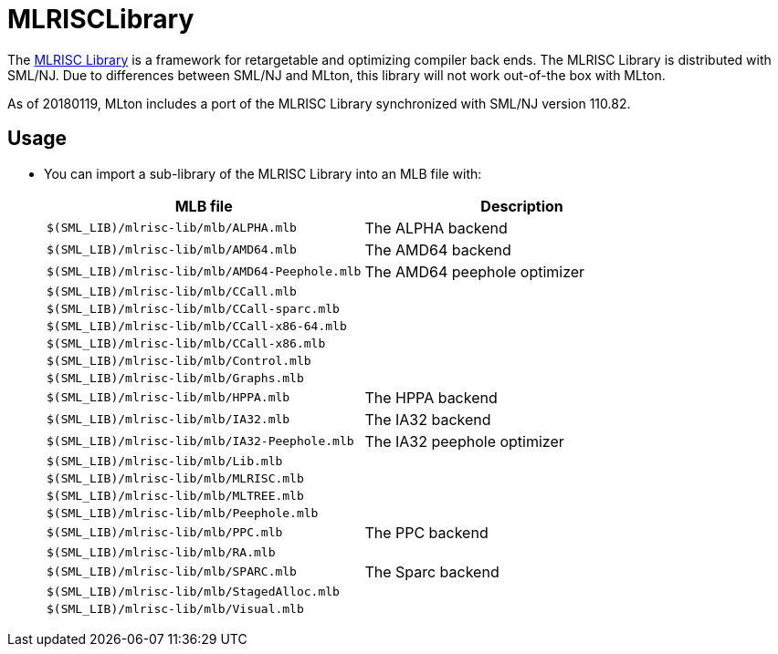 MLRISCLibrary
=============

The http://www.cs.nyu.edu/leunga/www/MLRISC/Doc/html/index.html[MLRISC
Library] is a framework for retargetable and optimizing compiler back
ends.  The MLRISC Library is distributed with SML/NJ.  Due to
differences between SML/NJ and MLton, this library will not work
out-of-the box with MLton.

As of 20180119, MLton includes a port of the MLRISC Library
synchronized with SML/NJ version 110.82.

== Usage ==

* You can import a sub-library of the MLRISC Library into an MLB file with:
+
[options="header"]
|====
|MLB file|Description
|`$(SML_LIB)/mlrisc-lib/mlb/ALPHA.mlb`|The ALPHA backend
|`$(SML_LIB)/mlrisc-lib/mlb/AMD64.mlb`|The AMD64 backend
|`$(SML_LIB)/mlrisc-lib/mlb/AMD64-Peephole.mlb`|The AMD64 peephole optimizer
|`$(SML_LIB)/mlrisc-lib/mlb/CCall.mlb`|
|`$(SML_LIB)/mlrisc-lib/mlb/CCall-sparc.mlb`|
|`$(SML_LIB)/mlrisc-lib/mlb/CCall-x86-64.mlb`|
|`$(SML_LIB)/mlrisc-lib/mlb/CCall-x86.mlb`|
|`$(SML_LIB)/mlrisc-lib/mlb/Control.mlb`|
|`$(SML_LIB)/mlrisc-lib/mlb/Graphs.mlb`|
|`$(SML_LIB)/mlrisc-lib/mlb/HPPA.mlb`|The HPPA backend
|`$(SML_LIB)/mlrisc-lib/mlb/IA32.mlb`|The IA32 backend
|`$(SML_LIB)/mlrisc-lib/mlb/IA32-Peephole.mlb`|The IA32 peephole optimizer
|`$(SML_LIB)/mlrisc-lib/mlb/Lib.mlb`|
|`$(SML_LIB)/mlrisc-lib/mlb/MLRISC.mlb`|
|`$(SML_LIB)/mlrisc-lib/mlb/MLTREE.mlb`|
|`$(SML_LIB)/mlrisc-lib/mlb/Peephole.mlb`|
|`$(SML_LIB)/mlrisc-lib/mlb/PPC.mlb`|The PPC backend
|`$(SML_LIB)/mlrisc-lib/mlb/RA.mlb`|
|`$(SML_LIB)/mlrisc-lib/mlb/SPARC.mlb`|The Sparc backend
|`$(SML_LIB)/mlrisc-lib/mlb/StagedAlloc.mlb`|
|`$(SML_LIB)/mlrisc-lib/mlb/Visual.mlb`|
|=====

* If you are porting a project from SML/NJ's <:CompilationManager:> to
MLton's <:MLBasis: ML Basis system> using `cm2mlb`, note that the
following map is included by default:
+
----
# MLRISC Library
$SMLNJ-MLRISC                           $(SML_LIB)/mlrisc-lib/mlb
----
+
This will automatically convert a `$SMLNJ-MLRISC/MLRISC.cm` import in
an input `.cm` file into a `$(SML_LIB)/mlrisc-lib/mlb/MLRISC.mlb`
import in the output `.mlb` file.

== Details ==

The following changes were made to the MLRISC Library, in addition to
deriving the `.mlb` files from the `.cm` files:

* eliminate sequential `withtype` expansions: Most could be rewritten as a sequence of type definitions and datatype definitions.
* eliminate higher-order functors: Every higher-order functor definition and application could be uncurried in the obvious way.
* eliminate `where <str> = <str>`: Quite painful to expand out all the flexible types in the respective structures.  Furthermore, many of the implied type equalities aren't needed, but it's too hard to pick out the right ones.
* `library/array-noneq.sml` (added, not exported): Implements `signature ARRAY_NONEQ`, similar to `signature ARRAY` from the <:BasisLibrary:Basis Library>, but replacing the latter's `eqtype 'a array = 'a array` and `type 'a vector = 'a Vector.vector` with `type 'a array` and `type 'a vector`.  Thus, array-like containers may match `ARRAY_NONEQ`, whereas only the pervasive `'a array` container may math `ARRAY`.  (SML/NJ's implementation of `signature ARRAY` omits the type realizations.)
* `library/dynamic-array.sml` and `library/hash-array.sml` (modifed): Replace `include ARRAY` with `include ARRAY_NONEQ`; see above.

== Patch ==

* <!ViewGitFile(mlton,master,lib/mlrisc-lib/MLRISC.patch)>
